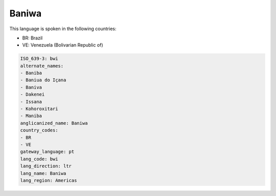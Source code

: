 .. _bwi:

Baniwa
======

This language is spoken in the following countries:

* BR: Brazil
* VE: Venezuela (Bolivarian Republic of)

.. code-block:: yaml

    ISO_639-3: bwi
    alternate_names:
    - Baniba
    - Baniua do Içana
    - Baniva
    - Dakenei
    - Issana
    - Kohoroxitari
    - Maniba
    anglicanized_name: Baniwa
    country_codes:
    - BR
    - VE
    gateway_language: pt
    lang_code: bwi
    lang_direction: ltr
    lang_name: Baniwa
    lang_region: Americas
    
